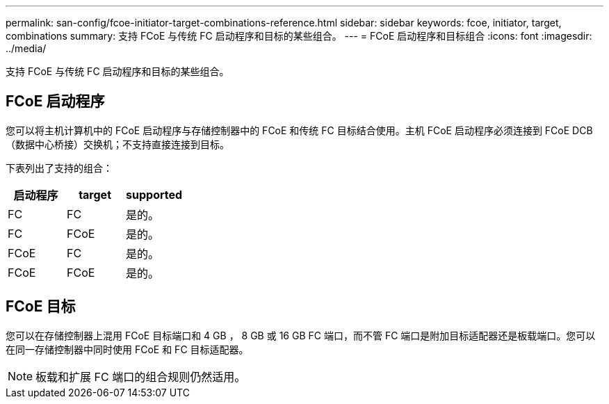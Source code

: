 ---
permalink: san-config/fcoe-initiator-target-combinations-reference.html 
sidebar: sidebar 
keywords: fcoe, initiator, target, combinations 
summary: 支持 FCoE 与传统 FC 启动程序和目标的某些组合。 
---
= FCoE 启动程序和目标组合
:icons: font
:imagesdir: ../media/


[role="lead"]
支持 FCoE 与传统 FC 启动程序和目标的某些组合。



== FCoE 启动程序

您可以将主机计算机中的 FCoE 启动程序与存储控制器中的 FCoE 和传统 FC 目标结合使用。主机 FCoE 启动程序必须连接到 FCoE DCB （数据中心桥接）交换机；不支持直接连接到目标。

下表列出了支持的组合：

[cols="3*"]
|===
| 启动程序 | target | supported 


 a| 
FC
 a| 
FC
 a| 
是的。



 a| 
FC
 a| 
FCoE
 a| 
是的。



 a| 
FCoE
 a| 
FC
 a| 
是的。



 a| 
FCoE
 a| 
FCoE
 a| 
是的。

|===


== FCoE 目标

您可以在存储控制器上混用 FCoE 目标端口和 4 GB ， 8 GB 或 16 GB FC 端口，而不管 FC 端口是附加目标适配器还是板载端口。您可以在同一存储控制器中同时使用 FCoE 和 FC 目标适配器。

[NOTE]
====
板载和扩展 FC 端口的组合规则仍然适用。

====